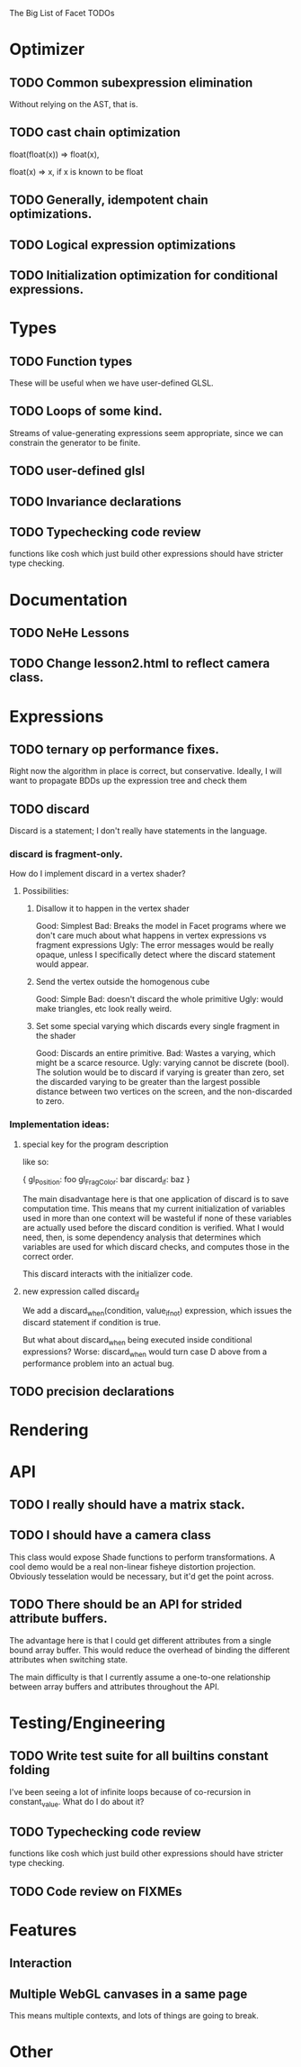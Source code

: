 The Big List of Facet TODOs

* Optimizer
** TODO Common subexpression elimination
    
  Without relying on the AST, that is.

** TODO cast chain optimization
float(float(x)) => float(x), 

float(x) => x, if x is known to be float

** TODO Generally, idempotent chain optimizations.

** TODO Logical expression optimizations

** TODO Initialization optimization for conditional expressions.
* Types
** TODO Function types
These will be useful when we have user-defined GLSL.

** TODO Loops of some kind. 

  Streams of value-generating expressions seem appropriate, since we
  can constrain the generator to be finite.

** TODO user-defined glsl

** TODO Invariance declarations

** TODO Typechecking code review 
functions like cosh which just build other expressions should have
stricter type checking.

* Documentation
** TODO NeHe Lessons
** TODO Change lesson2.html to reflect camera class.
* Expressions
** TODO ternary op performance fixes.
Right now the algorithm in place is correct, but conservative. Ideally,
I will want to propagate BDDs up the expression tree and check them

** TODO discard

Discard is a statement; I don't really have statements in the
language.


*** discard is fragment-only.

How do I implement discard in a vertex shader?

**** Possibilities:
***** Disallow it to happen in the vertex shader
Good: Simplest
Bad: Breaks the model in Facet programs where we don't care much about
what happens in vertex expressions vs fragment expressions
Ugly: The error messages would be really opaque, unless I specifically
detect where the discard statement would appear.
***** Send the vertex outside the homogenous cube
Good: Simple
Bad: doesn't discard the whole primitive
Ugly: would make triangles, etc look really weird.
***** Set some special varying which discards every single fragment in the shader
Good: Discards an entire primitive.
Bad: Wastes a varying, which might be a scarce resource.
Ugly: varying cannot be discrete (bool). The solution would be to
discard if varying is greater than zero, set the discarded varying to be greater
than the largest possible distance between two vertices on the screen,
and the non-discarded to zero.

*** Implementation ideas:

**** special key for the program description

like so:

{
  gl_Position: foo
  gl_FragColor: bar
  discard_if: baz
}

The main disadvantage here is that one application of discard is to
save computation time. This means that my current initialization of
variables used in more than one context will be wasteful if none of
these variables are actually used before the discard condition is
verified. What I would need, then, is some dependency analysis that
determines which variables are used for which discard checks, and
computes those in the correct order.

This discard interacts with the initializer code.

**** new expression called discard_if

We add a discard_when(condition, value_if_not) expression, which
issues the discard statement if condition is true. 

But what about discard_when being executed inside conditional
expressions? Worse: discard_when would turn case D above from a
performance problem into an actual bug.

** TODO precision declarations

* Rendering
* API
** TODO I really should have a matrix stack.
** TODO I should have a camera class

This class would expose Shade functions to perform transformations. A
cool demo would be a real non-linear fisheye distortion
projection. Obviously tesselation would be necessary, but it'd get the
point across.

** TODO There should be an API for strided attribute buffers.
The advantage here is that I could get different attributes from a
single bound array buffer. This would reduce the overhead of binding
the different attributes when switching state.

The main difficulty is that I currently
assume a one-to-one relationship between array buffers and attributes
throughout the API.
* Testing/Engineering
** TODO Write test suite for all builtins constant folding
I've been seeing a lot of infinite loops because of co-recursion in
constant_value. What do I do about it?

** TODO Typechecking code review 
functions like cosh which just build other expressions should have
stricter type checking.


** TODO Code review on FIXMEs
* Features
** Interaction
** Multiple WebGL canvases in a same page
This means multiple contexts, and lots of things are going to break.
* Other

